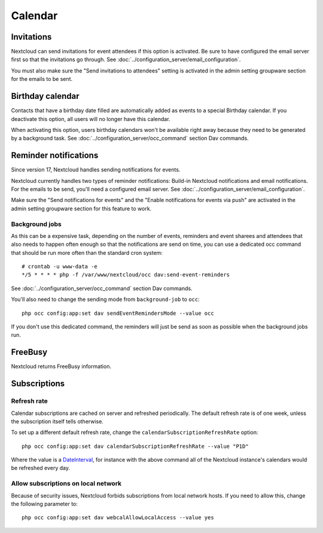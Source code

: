========
Calendar
========

Invitations
-----------
Nextcloud can send invitations for event attendees if this option is activated.
Be sure to have configured the email server first so that the invitations go through.
See :doc:`../configuration_server/email_configuration`.

You must also make sure the "Send invitations to attendees" setting is activated in the admin setting groupware section for the emails to be sent.

Birthday calendar
-----------------
Contacts that have a birthday date filled are automatically added as events to a special Birthday calendar.
If you deactivate this option, all users will no longer have this calendar.

When activating this option, users birthday calendars won't be available right away because they need to be generated
by a background task. See :doc:`../configuration_server/occ_command` section Dav commands.

Reminder notifications
----------------------
Since version 17, Nextcloud handles sending notifications for events.

Nextcloud currently handles two types of reminder notifications: Build-in Nextcloud notifications and
email notifications. For the emails to be send, you'll need a configured email server.
See :doc:`../configuration_server/email_configuration`.

Make sure the "Send notifications for events" and the "Enable notifications for events via push" are activated in the admin setting groupware section for this feature to work.

Background jobs
~~~~~~~~~~~~~~~
As this can be a expensive task, depending on the number of events, reminders and event sharees and attendees that also needs to happen
often enough so that the notifications are send on time, you can use a dedicated occ command that should be run
more often than the standard cron system::

 # crontab -u www-data -e
 */5 * * * * php -f /var/www/nextcloud/occ dav:send-event-reminders

See :doc:`../configuration_server/occ_command` section Dav commands.

You'll also need to change the sending mode from ``background-job`` to ``occ``::

 php occ config:app:set dav sendEventRemindersMode --value occ

If you don't use this dedicated command, the reminders will just be send as soon as possible when the background jobs run.

FreeBusy
--------

Nextcloud returns FreeBusy information.

Subscriptions
----------------------
Refresh rate
~~~~~~~~~~~~

Calendar subscriptions are cached on server and refreshed periodically. The default refresh rate is of one week, unless the subscription itself tells otherwise.

To set up a different default refresh rate, change the ``calendarSubscriptionRefreshRate`` option::

 php occ config:app:set dav calendarSubscriptionRefreshRate --value "P1D"

Where the value is a `DateInterval <https://www.php.net/manual/dateinterval.construct.php>`_, for instance with the above command all of the Nextcloud instance's calendars would be refreshed every day.

Allow subscriptions on local network
~~~~~~~~~~~~~~~~~~~~~~~~~~~~~~~~~~~~

Because of security issues, Nextcloud forbids subscriptions from local network hosts. If you need to allow this, change the following parameter to::

 php occ config:app:set dav webcalAllowLocalAccess --value yes
